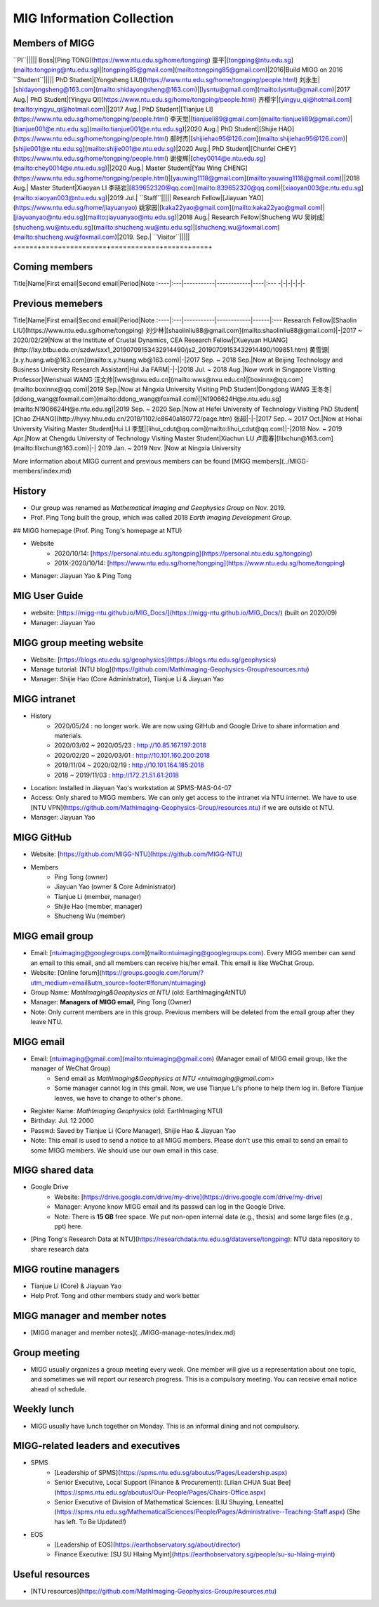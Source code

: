 MIG Information Collection
==========================

Members of MIGG
---------------

+----------+-----------+------------+------+----+
|Title|Name|First email|Second email|Period|Note|
+=====+====+===========+============+======+====+
``PI``|||||
Boss|[Ping TONG](https://www.ntu.edu.sg/home/tongping) 童平|[tongping@ntu.edu.sg](mailto:tongping@ntu.edu.sg)|[tongping85@gmail.com](mailto:tongping85@gmail.com)|2016|Build MIGG on 2016
``Student``|||||
PhD Student|[Yongsheng LIU](https://www.ntu.edu.sg/home/tongping/people.html) 刘永生|[shidayongsheng@163.com](mailto:shidayongsheng@163.com)|[lysntu@gmail.com](mailto:lysntu@gmail.com)|2017 Aug.|
PhD Student|[Yingyu QI](https://www.ntu.edu.sg/home/tongping/people.html) 齐樱宇|[yingyu_qi@hotmail.com](mailto:yingyu_qi@hotmail.com)||2017 Aug.|
PhD Student|[Tianjue LI](https://www.ntu.edu.sg/home/tongping/people.html) 李天觉|[tianjueli89@gmail.com](mailto:tianjueli89@gmail.com)|[tianjue001@e.ntu.edu.sg](mailto:tianjue001@e.ntu.edu.sg)|2020 Aug.|
PhD Student|[Shijie HAO](https://www.ntu.edu.sg/home/tongping/people.html) 郝时杰|[shijiehao95@126.com](mailto:shijiehao95@126.com)|[shijie001@e.ntu.edu.sg](mailto:shijie001@e.ntu.edu.sg)|2020 Aug.|
PhD Student|[Chunfei CHEY](https://www.ntu.edu.sg/home/tongping/people.html) 谢俊辉|[chey0014@e.ntu.edu.sg](mailto:chey0014@e.ntu.edu.sg)||2020 Aug.|
Master Student|[Yau Wing CHENG](https://www.ntu.edu.sg/home/tongping/people.html)|[yauwing1118@gmail.com](mailto:yauwing1118@gmail.com)||2018 Aug.|
Master Student|Xiaoyan LI 李晓岩|[839652320@qq.com](mailto:839652320@qq.com)|[xiaoyan003@e.ntu.edu.sg](mailto:xiaoyan003@ntu.edu.sg)|2019 Jul.|
``Staff``|||||
Research Fellow|[Jiayuan YAO](https://www.ntu.edu.sg/home/jiayuanyao) 姚家园|[kaka22yao@gmail.com](mailto:kaka22yao@gmail.com)|[jiayuanyao@ntu.edu.sg](mailto:jiayuanyao@ntu.edu.sg)|2018 Aug.|
Research Fellow|Shucheng WU 吴树成|[shucheng.wu@ntu.edu.sg](mailto:shucheng.wu@ntu.edu.sg)|[shucheng.wu@foxmail.com](mailto:shucheng.wu@foxmail.com)|2019. Sep.|
``Visitor``|||||
+=====+====+===========+============+======+====+


Coming members
---------------

Title|Name|First email|Second email|Period|Note
:----|:---|-----------|------------|----|:---
-|-|-|-|-|-


Previous memebers
-----------------

Title|Name|First email|Second email|Period|Note
:----|:---|-----------|------------|------|:---
Research Fellow|[Shaolin LIU](https://www.ntu.edu.sg/home/tongping) 刘少林|[shaolinliu88@gmail.com](mailto:shaolinliu88@gmail.com)|-|2017 ~ 2020/02/29|Now at the Institute of Crustal Dynamics, CEA
Research Fellow|[Xueyuan HUANG](http://lxy.btbu.edu.cn/szdw/sxx1_20190709153432914490/js2_20190709153432914490/109851.htm) 黄雪源|[x.y.huang.wb@163.com](mailto:x.y.huang.wb@163.com)|-|2017 Sep. ~ 2018 Sep.|Now at Beijing Technology and Business University
Research Assistant|Hui Jia FARM|-|-|2018 Jul. ~ 2018 Aug.|Now work in Singapore
Vistting Professor|Wenshuai WANG 汪文帅|[wws@nxu.edu.cn](mailto:wws@nxu.edu.cn)|[boxinnx@qq.com](mailto:boxinnx@qq.com)|2019 Sep.|Now at Ningxia University
Visiting PhD Student|Dongdong WANG 王冬冬|[ddong_wang@foxmail.com](mailto:ddong_wang@foxmail.com)|[N1906624H@e.ntu.edu.sg](mailto:N1906624H@e.ntu.edu.sg)|2019 Sep. ~ 2020 Sep.|Now at Hefei University of Technology
Visiting PhD Student|[Chao ZHANG](http://hyxy.hhu.edu.cn/2018/1102/c8640a180772/page.htm) 张超|-|-|2017 Sep. ~ 2017 Oct.|Now at Hohai University
Visiting Master Student|Hui LI 李慧|[lihui_cdut@qq.com](mailto:lihui_cdut@qq.com)|-|2018 Nov. ~ 2019 Apr.|Now at Chengdu University of Technology
Visiting Master Student|Xiachun LU 卢霞春|[lllxchun@163.com](mailto:lllxchun@163.com)|-| 2019 Jan. ~ 2019 Nov. |Now at Ningxia University

More information about MIGG current and previous members can be found [MIGG members](../MIGG-members/index.md)


History
---------------

- Our group was renamed as `Mathematical Imaging and Geophysics Group` on Nov. 2019.
- Prof. Ping Tong built the group, which was called 2018 `Earth Imaging Development Group`.


## MIGG homepage (Prof. Ping Tong's homepage at NTU)

- Website
    - 2020/10/14: [https://personal.ntu.edu.sg/tongping](https://personal.ntu.edu.sg/tongping)
    - 201X-2020/10/14: [https://www.ntu.edu.sg/home/tongping](https://www.ntu.edu.sg/home/tongping)
- Manager: Jiayuan Yao & Ping Tong


MIG User Guide
---------------

- website: [https://migg-ntu.github.io/MIG_Docs/](https://migg-ntu.github.io/MIG_Docs/) (built on 2020/09)
- Manager: Jiayuan Yao


MIGG group meeting website
--------------------------

- Website: [https://blogs.ntu.edu.sg/geophysics](https://blogs.ntu.edu.sg/geophysics)
- Manage tutorial: [NTU blog](https://github.com/MathImaging-Geophysics-Group/resources.ntu)
- Manager: Shijie Hao (Core Administrator), Tianjue Li & Jiayuan Yao


MIGG intranet
---------------

- History
    - 2020/05/24 : no longer work. We are now using GitHub and Google Drive to share information and materials.
    - 2020/03/02 ~ 2020/05/23 : http://10.85.167.197:2018
    - 2020/02/20 ~ 2020/03/01 : http://10.101.160.200:2018
    - 2019/11/04 ~ 2020/02/19 : http://10.101.164.185:2018
    - 2018       ~ 2019/11/03 : http://172.21.51.61:2018
- Location: Installed in Jiayuan Yao's workstation at SPMS-MAS-04-07
- Access: Only shared to MIGG members. We can only get access to the intranet via NTU internet. We have to use [NTU VPN](https://github.com/MathImaging-Geophysics-Group/resources.ntu) if we are outside ot NTU.
- Manager: Jiayuan Yao


MIGG GitHub
---------------

- Website: [https://github.com/MIGG-NTU](https://github.com/MIGG-NTU)
- Members
    - Ping Tong (owner)
    - Jiayuan Yao (owner & Core Administrator)
    - Tianjue Li (member, manager)
    - Shijie Hao (member, manager)
    - Shucheng Wu (member)


MIGG email group
----------------

- Email: [ntuimaging@googlegroups.com](mailto:ntuimaging@googlegroups.com). Every MIGG member can send an email to this email, and all members can receive his/her email. This email is like WeChat Group.
- Website: [Online forum](https://groups.google.com/forum/?utm_medium=email&utm_source=footer#!forum/ntuimaging)
- Group Name: `MathImaging&Geophysics at NTU` (old: EarthImagingAtNTU)
- Manager: **Managers of MIGG email**, Ping Tong (Owner)
- Note: Only current members are in this group. Previous members will be deleted from the email group after they leave NTU.


MIGG email
---------------

- Email: [ntuimaging@gmail.com](mailto:ntuimaging@gmail.com) (Manager email of MIGG email group, like the manager of WeChat Group)
    - Send email as `MathImaging&Geophysics at NTU <ntuimaging@gmail.com>`
    - Some manager cannot log in this gmail. Now, we use Tianjue Li's phone to help them log in. Before Tianjue leaves, we have to change to other's phone.
- Register Name: `MathImaging Geophysics` (old: EarthImaging NTU)
- Birthday: Jul. 12 2000
- Passwd: Saved by Tianjue Li (Core Manager), Shijie Hao & Jiayuan Yao
- Note: This email is used to send a notice to all MIGG members. Please don't use this email to send an email to some MIGG members. We should use our own email in this case.


MIGG shared data
-----------------

- Google Drive
    - Website: [https://drive.google.com/drive/my-drive](https://drive.google.com/drive/my-drive)
    - Manager: Anyone know MIGG email and its passwd can log in the Google Drive.
    - Note: There is **15 GB** free space. We put non-open internal data (e.g., thesis) and some large files (e.g., ppt) here.
- [Ping Tong's Research Data at NTU](https://researchdata.ntu.edu.sg/dataverse/tongping): NTU data repository to share research data


MIGG routine managers
------------------------

- Tianjue Li (Core) & Jiayuan Yao
- Help Prof. Tong and other members study and work better


MIGG manager and member notes
-----------------------------

- [MIGG manager and member notes](../MIGG-manage-notes/index.md)


Group meeting
---------------

- MIGG usually organizes a group meeting every week. One member will give us a representation about one topic, and sometimes we will report our research progress. This is a compulsory meeting. You can receive email notice ahead of schedule.


Weekly lunch
---------------

- MIGG usually have lunch together on Monday. This is an informal dining and not compulsory.


MIGG-related leaders and executives
---------------------------------------

- SPMS
    - [Leadership of SPMS](https://spms.ntu.edu.sg/aboutus/Pages/Leadership.aspx)
    - Senior Executive, Local Support (Finance & Procurement): [Lilian CHUA Suat Bee](https://spms.ntu.edu.sg/aboutus/Our-People/Pages/Chairs-Office.aspx)
    - Senior Executive of Division of Mathematical Sciences: [LIU Shuying, Leneatte](https://spms.ntu.edu.sg/MathematicalSciences/People/Pages/Administrative--Teaching-Staff.aspx) (She has left. To Be Updated!)
- EOS
    - [Leadership of EOS](https://earthobservatory.sg/about/director)
    - Finance Executive: [SU SU Hlaing Myint](https://earthobservatory.sg/people/su-su-hlaing-myint)


Useful resources
----------------

- [NTU resources](https://github.com/MathImaging-Geophysics-Group/resources.ntu)

